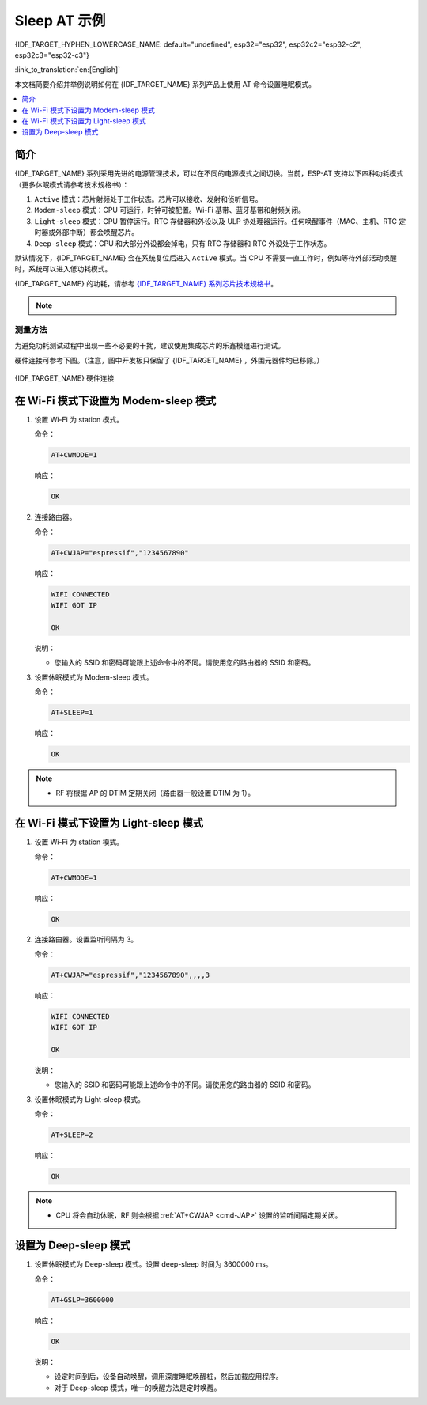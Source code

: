 Sleep AT 示例
==================================

{IDF_TARGET_HYPHEN_LOWERCASE_NAME: default="undefined", esp32="esp32", esp32c2="esp32-c2", esp32c3="esp32-c3"}

:link_to_translation:`en:[English]`

本文档简要介绍并举例说明如何在 {IDF_TARGET_NAME} 系列产品上使用 AT 命令设置睡眠模式。

.. contents::
   :local:
   :depth: 1

简介
----

{IDF_TARGET_NAME} 系列采用先进的电源管理技术，可以在不同的电源模式之间切换。当前，ESP-AT 支持以下四种功耗模式（更多休眠模式请参考技术规格书）：

1. ``Active`` 模式：芯片射频处于工作状态。芯片可以接收、发射和侦听信号。
2. ``Modem-sleep`` 模式：CPU 可运行，时钟可被配置。Wi-Fi 基带、蓝牙基带和射频关闭。
3. ``Light-sleep`` 模式：CPU 暂停运行。RTC 存储器和外设以及 ULP 协处理器运行。任何唤醒事件（MAC、主机、RTC 定时器或外部中断）都会唤醒芯片。
4. ``Deep-sleep`` 模式：CPU 和大部分外设都会掉电，只有 RTC 存储器和 RTC 外设处于工作状态。

默认情况下，{IDF_TARGET_NAME} 会在系统复位后进入 ``Active`` 模式。当 CPU 不需要一直工作时，例如等待外部活动唤醒时，系统可以进入低功耗模式。

{IDF_TARGET_NAME} 的功耗，请参考 `{IDF_TARGET_NAME} 系列芯片技术规格书 <{IDF_TARGET_DATASHEET_CN_URL}>`__。

.. note::

  .. list::

    - 将分别描述在 Wi-Fi 模式和蓝牙模式下将 {IDF_TARGET_NAME} 设置为睡眠模式。
    - 在单 Wi-Fi 模式下，只有 ``station`` 模式支持 ``Modem-sleep`` 模式和 ``Light-sleep`` 模式。
    :esp32 or esp32c3: - 对于蓝牙模式下的 ``Light-sleep`` 模式，请确保外部存在 32 KHz 晶振。如果外部不存在 32 KHz 晶振，ESP-AT 将工作在 Modem-sleep 模式。

测量方法
^^^^^^^^^^^^^^^^^^^^

为避免功耗测试过程中出现一些不必要的干扰，建议使用集成芯片的乐鑫模组进行测试。

硬件连接可参考下图。（注意，图中开发板只保留了 {IDF_TARGET_NAME} ，外围元器件均已移除。）

.. figure:: ../../_static/{IDF_TARGET_HYPHEN_LOWERCASE_NAME}-hardware-connection.png
    :scale: 100 %
    :align: center
    :alt: {IDF_TARGET_NAME} 硬件连接

    {IDF_TARGET_NAME} 硬件连接

在 Wi-Fi 模式下设置为 Modem-sleep 模式
-----------------------------------------

#. 设置 Wi-Fi 为 station 模式。

   命令：

   .. code-block:: none

     AT+CWMODE=1

   响应：

   .. code-block:: none

     OK

#. 连接路由器。

   命令：

   .. code-block:: none

     AT+CWJAP="espressif","1234567890"

   响应：

   .. code-block:: none

     WIFI CONNECTED
     WIFI GOT IP

     OK

   说明：

   - 您输入的 SSID 和密码可能跟上述命令中的不同。请使用您的路由器的 SSID 和密码。

#. 设置休眠模式为 Modem-sleep 模式。

   命令：

   .. code-block:: none

     AT+SLEEP=1

   响应：

   .. code-block:: none

     OK

.. note::

  * RF 将根据 AP 的 DTIM 定期关闭（路由器一般设置 DTIM 为 1）。

在 Wi-Fi 模式下设置为 Light-sleep 模式
-----------------------------------------

#. 设置 Wi-Fi 为 station 模式。

   命令：

   .. code-block:: none

     AT+CWMODE=1

   响应：

   .. code-block:: none

     OK

#. 连接路由器。设置监听间隔为 3。

   命令：

   .. code-block:: none

     AT+CWJAP="espressif","1234567890",,,,3

   响应：

   .. code-block:: none

     WIFI CONNECTED
     WIFI GOT IP

     OK

   说明：

   - 您输入的 SSID 和密码可能跟上述命令中的不同。请使用您的路由器的 SSID 和密码。

#. 设置休眠模式为 Light-sleep 模式。

   命令：

   .. code-block:: none

     AT+SLEEP=2

   响应：

   .. code-block:: none

     OK

.. note::

  * CPU 将会自动休眠，RF 则会根据 :ref:`AT+CWJAP <cmd-JAP>` 设置的监听间隔定期关闭。

.. only:: esp32 or esp32c3

  在蓝牙广播态下设置为 Modem-sleep 模式
  ------------------------------------------------------

  #. 初始化为角色为蓝牙服务端。

    命令：

    .. code-block:: none

      AT+BLEINIT=2

    响应：

    .. code-block:: none

      OK

  #. 设置蓝牙广播参数。设置蓝牙广播间隔为 1 s。

    命令：

    .. code-block:: none

      AT+BLEADVPARAM=1600,1600,0,0,7,0,0,"00:00:00:00:00:00"

    响应：

    .. code-block:: none

      OK

  #. 开始广播

    命令：

    .. code-block:: none

      AT+BLEADVSTART

    响应：

    .. code-block:: none

      OK

  #. 禁用 Wi-Fi。

    命令：

    .. code-block:: none

      AT+CWMODE=0

    响应：

    .. code-block:: none

      OK

  #. 设置休眠模式为 Modem-sleep 模式。

    命令：

    .. code-block:: none

      AT+SLEEP=1

    响应：

    .. code-block:: none

      OK

  在蓝牙连接态下设置为 Modem-sleep 模式
  ------------------------------------------------------

  #. 初始化为角色为蓝牙服务端。

    命令：

    .. code-block:: none

      AT+BLEINIT=2

    响应：

    .. code-block:: none

      OK

  #. 开启蓝牙广播。

    命令：

    .. code-block:: none

      AT+BLEADVSTART

    响应：

    .. code-block:: none

      OK

  #. 等待连接。

    如果连接建立成功，则 AT 将会提示：

    .. code-block:: none

      +BLECONN:0,"47:3f:86:dc:e4:7d"
      +BLECONNPARAM:0,0,0,6,0,500
      +BLECONNPARAM:0,0,0,24,0,500

      OK

    说明：

    - 在这个示例中，蓝牙客户端的地址为 47:3f:86:dc:e4:7d。
    - 对于提示信息（+BLECONN and +BLECONNPARAM），请参考 :ref:`AT+BLECONN <cmd-BCONN>` 和 :ref:`AT+BLECONNPARAM <cmd-BCONNP>` 获取更多信息。

  #. 更新蓝牙连接参数。设置蓝牙连接间隔为 1 s。

    命令：

    .. code-block:: none

      AT+BLECONNPARAM=0,800,800,0,500

    响应：

    .. code-block:: none

      OK

    如果连接参数更新成功，则 AT 将会提示：

    .. code-block:: none

        +BLECONNPARAM:0,800,800,800,0,500

    说明：

    - 对于提示信息（+BLECONNPARAM），请参考 :ref:`AT+BLECONNPARAM <cmd-BCONNP>` 获取更多信息。

  #. 禁用 Wi-Fi。

    命令：

    .. code-block:: none

      AT+CWMODE=0

    响应：

    .. code-block:: none

      OK

  #. 设置休眠模式为 Modem-sleep 模式。

    命令：

    .. code-block:: none

      AT+SLEEP=1

    响应：

    .. code-block:: none

      OK

  在蓝牙广播态下设置为 Light-sleep 模式
  -------------------------------------------------------

  #. 初始化为角色为蓝牙服务端。

    命令：

    .. code-block:: none

      AT+BLEINIT=2

    响应：

    .. code-block:: none

      OK

  #. 设置蓝牙广播参数。设置蓝牙广播间隔为 1 s。

    命令：

    .. code-block:: none

      AT+BLEADVPARAM=1600,1600,0,0,7,0,0,"00:00:00:00:00:00"

    响应：

    .. code-block:: none

      OK

  #. 开始广播。

    命令：

    .. code-block:: none

      AT+BLEADVSTART

    响应：

    .. code-block:: none

      OK

  #. 禁用 Wi-Fi。

    命令：

    .. code-block:: none

      AT+CWMODE=0

    响应：

    .. code-block:: none

      OK

  #. 设置休眠模式为 Light-sleep 模式。

    命令：

    .. code-block:: none

      AT+SLEEP=2

    响应：

    .. code-block:: none

      OK

  在蓝牙连接态下设置为 Light-sleep 模式
  -----------------------------------------------------

  #. 初始化为角色为蓝牙服务端。

    命令：

    .. code-block:: none

      AT+BLEINIT=2

    响应：

    .. code-block:: none

      OK

  #. 开始广播。

    命令：

    .. code-block:: none

      AT+BLEADVSTART

    响应：

    .. code-block:: none

      OK

  #. 等待连接。

    如果连接建立成功，则 AT 将会提示：

    .. code-block:: none

      +BLECONN:0,"47:3f:86:dc:e4:7d"
      +BLECONNPARAM:0,0,0,6,0,500
      +BLECONNPARAM:0,0,0,24,0,500

      OK

    说明：

    - 在这个示例中，蓝牙客户端的地址为 47:3f:86:dc:e4:7d。
    - 对于提示信息（+BLECONN and +BLECONNPARAM），请参考 :ref:`AT+BLECONN <cmd-BCONN>` 和 :ref:`AT+BLECONNPARAM <cmd-BCONNP>` 获取更多信息。

  #. 更新蓝牙连接参数。设置蓝牙连接间隔为 1 s。

    命令：

    .. code-block:: none

      AT+BLECONNPARAM=0,800,800,0,500

    响应：

    .. code-block:: none

      OK

    如果连接参数更新成功，则 AT 将会提示：

    .. code-block:: none

        +BLECONNPARAM:0,800,800,800,0,500

    说明：

    - 对于提示信息（+BLECONNPARAM），请参考 :ref:`AT+BLECONNPARAM <cmd-BCONNP>` 获取更多信息。

  #. 禁用 Wi-Fi。

    命令：

    .. code-block:: none

      AT+CWMODE=0

    响应：

    .. code-block:: none

      OK

  #. 设置休眠模式为 Light-sleep 模式。

    命令：

    .. code-block:: none

      AT+SLEEP=2

    响应：

    .. code-block:: none

      OK

设置为 Deep-sleep 模式
-----------------------

#. 设置休眠模式为 Deep-sleep 模式。设置 deep-sleep 时间为 3600000 ms。

   命令：

   .. code-block:: none

     AT+GSLP=3600000

   响应：

   .. code-block:: none

     OK

   说明：

   - 设定时间到后，设备自动唤醒，调用深度睡眠唤醒桩，然后加载应用程序。
   - 对于 Deep-sleep 模式，唯一的唤醒方法是定时唤醒。
